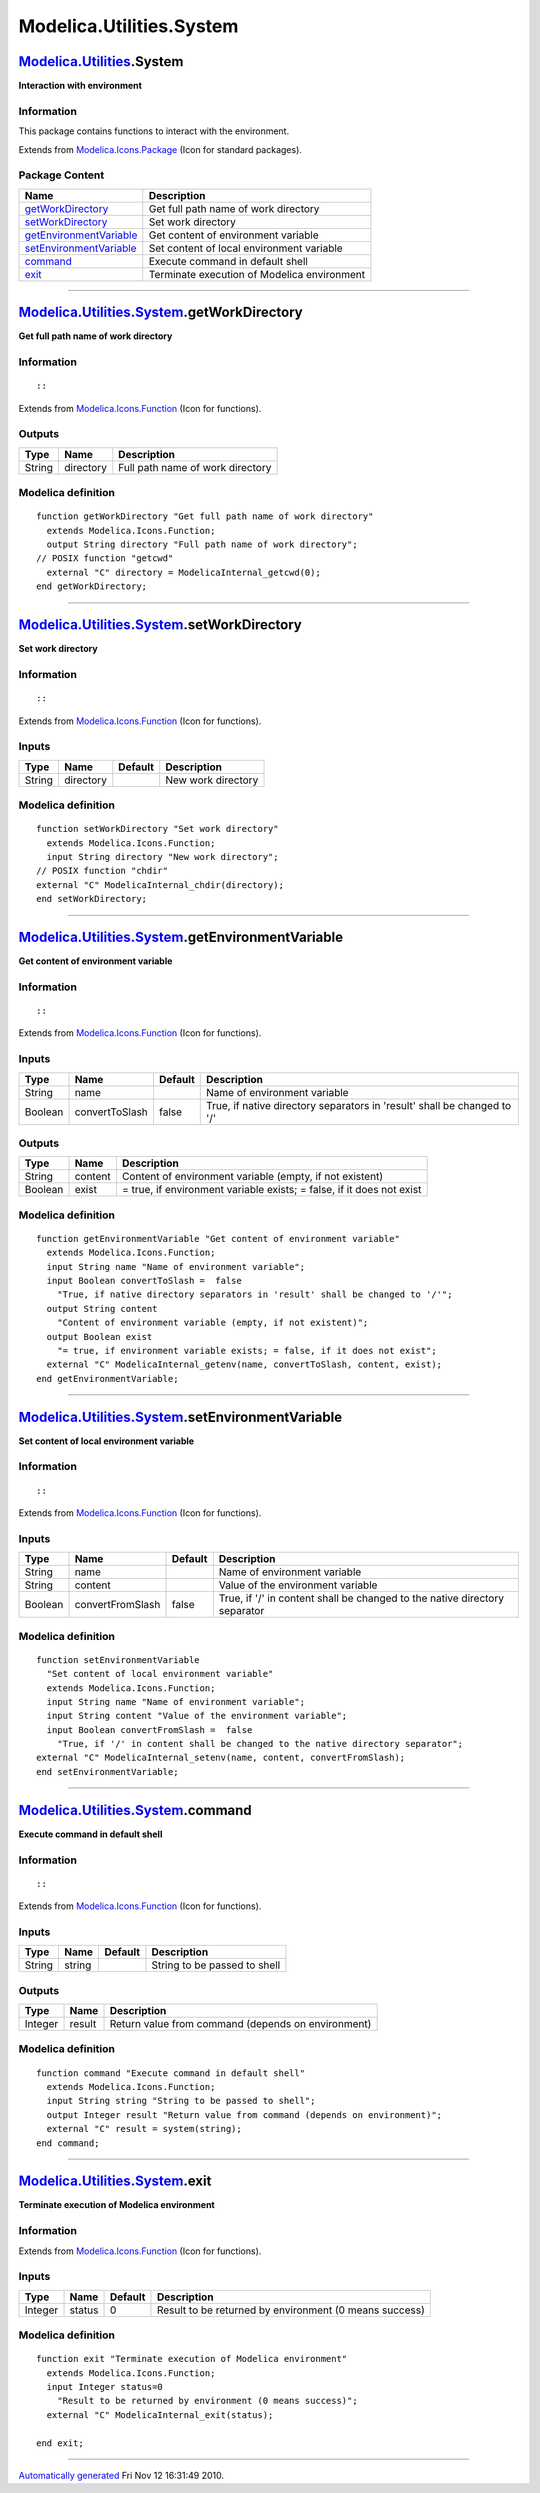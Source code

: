=========================
Modelica.Utilities.System
=========================

`Modelica.Utilities <Modelica_Utilities.html#Modelica.Utilities>`_.System
-------------------------------------------------------------------------

**Interaction with environment**

Information
~~~~~~~~~~~

::

This package contains functions to interact with the environment.

::

Extends from
`Modelica.Icons.Package <Modelica_Icons_Package.html#Modelica.Icons.Package>`_
(Icon for standard packages).

Package Content
~~~~~~~~~~~~~~~

+------------------------------------------------------------------------------------------------------------------------------------------------------------------+-----------------------------------------------+
| Name                                                                                                                                                             | Description                                   |
+==================================================================================================================================================================+===============================================+
| |image6| `getWorkDirectory <Modelica_Utilities_System.html#Modelica.Utilities.System.getWorkDirectory>`_                                                         | Get full path name of work directory          |
+------------------------------------------------------------------------------------------------------------------------------------------------------------------+-----------------------------------------------+
| |image7| `setWorkDirectory <Modelica_Utilities_System.html#Modelica.Utilities.System.setWorkDirectory>`_                                                         | Set work directory                            |
+------------------------------------------------------------------------------------------------------------------------------------------------------------------+-----------------------------------------------+
| |image8| `getEnvironmentVariable <Modelica_Utilities_System.html#Modelica.Utilities.System.getEnvironmentVariable>`_                                             | Get content of environment variable           |
+------------------------------------------------------------------------------------------------------------------------------------------------------------------+-----------------------------------------------+
| |image9| `setEnvironmentVariable <Modelica_Utilities_System.html#Modelica.Utilities.System.setEnvironmentVariable>`_                                             | Set content of local environment variable     |
+------------------------------------------------------------------------------------------------------------------------------------------------------------------+-----------------------------------------------+
| |image10| `command <Modelica_Utilities_System.html#Modelica.Utilities.System.command>`_                                                                          | Execute command in default shell              |
+------------------------------------------------------------------------------------------------------------------------------------------------------------------+-----------------------------------------------+
| |image11| `exit <Modelica_Utilities_System.html#Modelica.Utilities.System.exit>`_                                                                                | Terminate execution of Modelica environment   |
+------------------------------------------------------------------------------------------------------------------------------------------------------------------+-----------------------------------------------+

--------------

|image12| `Modelica.Utilities.System <Modelica_Utilities_System.html#Modelica.Utilities.System>`_.getWorkDirectory
------------------------------------------------------------------------------------------------------------------

**Get full path name of work directory**

Information
~~~~~~~~~~~

::

::

Extends from
`Modelica.Icons.Function <Modelica_Icons.html#Modelica.Icons.Function>`_
(Icon for functions).

Outputs
~~~~~~~

+----------+-------------+------------------------------------+
| Type     | Name        | Description                        |
+==========+=============+====================================+
| String   | directory   | Full path name of work directory   |
+----------+-------------+------------------------------------+

Modelica definition
~~~~~~~~~~~~~~~~~~~

::

    function getWorkDirectory "Get full path name of work directory"
      extends Modelica.Icons.Function;
      output String directory "Full path name of work directory";
    // POSIX function "getcwd"
      external "C" directory = ModelicaInternal_getcwd(0);
    end getWorkDirectory;

--------------

|image13| `Modelica.Utilities.System <Modelica_Utilities_System.html#Modelica.Utilities.System>`_.setWorkDirectory
------------------------------------------------------------------------------------------------------------------

**Set work directory**

Information
~~~~~~~~~~~

::

::

Extends from
`Modelica.Icons.Function <Modelica_Icons.html#Modelica.Icons.Function>`_
(Icon for functions).

Inputs
~~~~~~

+----------+-------------+-----------+----------------------+
| Type     | Name        | Default   | Description          |
+==========+=============+===========+======================+
| String   | directory   |           | New work directory   |
+----------+-------------+-----------+----------------------+

Modelica definition
~~~~~~~~~~~~~~~~~~~

::

    function setWorkDirectory "Set work directory"
      extends Modelica.Icons.Function;
      input String directory "New work directory";
    // POSIX function "chdir"
    external "C" ModelicaInternal_chdir(directory);
    end setWorkDirectory;

--------------

|image14| `Modelica.Utilities.System <Modelica_Utilities_System.html#Modelica.Utilities.System>`_.getEnvironmentVariable
------------------------------------------------------------------------------------------------------------------------

**Get content of environment variable**

Information
~~~~~~~~~~~

::

::

Extends from
`Modelica.Icons.Function <Modelica_Icons.html#Modelica.Icons.Function>`_
(Icon for functions).

Inputs
~~~~~~

+-----------+------------------+-----------+----------------------------------------------------------------------------+
| Type      | Name             | Default   | Description                                                                |
+===========+==================+===========+============================================================================+
| String    | name             |           | Name of environment variable                                               |
+-----------+------------------+-----------+----------------------------------------------------------------------------+
| Boolean   | convertToSlash   | false     | True, if native directory separators in 'result' shall be changed to '/'   |
+-----------+------------------+-----------+----------------------------------------------------------------------------+

Outputs
~~~~~~~

+-----------+-----------+-------------------------------------------------------------------------+
| Type      | Name      | Description                                                             |
+===========+===========+=========================================================================+
| String    | content   | Content of environment variable (empty, if not existent)                |
+-----------+-----------+-------------------------------------------------------------------------+
| Boolean   | exist     | = true, if environment variable exists; = false, if it does not exist   |
+-----------+-----------+-------------------------------------------------------------------------+

Modelica definition
~~~~~~~~~~~~~~~~~~~

::

    function getEnvironmentVariable "Get content of environment variable"
      extends Modelica.Icons.Function;
      input String name "Name of environment variable";
      input Boolean convertToSlash =  false 
        "True, if native directory separators in 'result' shall be changed to '/'";
      output String content 
        "Content of environment variable (empty, if not existent)";
      output Boolean exist 
        "= true, if environment variable exists; = false, if it does not exist";
      external "C" ModelicaInternal_getenv(name, convertToSlash, content, exist);
    end getEnvironmentVariable;

--------------

|image15| `Modelica.Utilities.System <Modelica_Utilities_System.html#Modelica.Utilities.System>`_.setEnvironmentVariable
------------------------------------------------------------------------------------------------------------------------

**Set content of local environment variable**

Information
~~~~~~~~~~~

::

::

Extends from
`Modelica.Icons.Function <Modelica_Icons.html#Modelica.Icons.Function>`_
(Icon for functions).

Inputs
~~~~~~

+-----------+--------------------+-----------+------------------------------------------------------------------------------+
| Type      | Name               | Default   | Description                                                                  |
+===========+====================+===========+==============================================================================+
| String    | name               |           | Name of environment variable                                                 |
+-----------+--------------------+-----------+------------------------------------------------------------------------------+
| String    | content            |           | Value of the environment variable                                            |
+-----------+--------------------+-----------+------------------------------------------------------------------------------+
| Boolean   | convertFromSlash   | false     | True, if '/' in content shall be changed to the native directory separator   |
+-----------+--------------------+-----------+------------------------------------------------------------------------------+

Modelica definition
~~~~~~~~~~~~~~~~~~~

::

    function setEnvironmentVariable 
      "Set content of local environment variable"
      extends Modelica.Icons.Function;
      input String name "Name of environment variable";
      input String content "Value of the environment variable";
      input Boolean convertFromSlash =  false 
        "True, if '/' in content shall be changed to the native directory separator";
    external "C" ModelicaInternal_setenv(name, content, convertFromSlash);
    end setEnvironmentVariable;

--------------

|image16| `Modelica.Utilities.System <Modelica_Utilities_System.html#Modelica.Utilities.System>`_.command
---------------------------------------------------------------------------------------------------------

**Execute command in default shell**

Information
~~~~~~~~~~~

::

::

Extends from
`Modelica.Icons.Function <Modelica_Icons.html#Modelica.Icons.Function>`_
(Icon for functions).

Inputs
~~~~~~

+----------+----------+-----------+--------------------------------+
| Type     | Name     | Default   | Description                    |
+==========+==========+===========+================================+
| String   | string   |           | String to be passed to shell   |
+----------+----------+-----------+--------------------------------+

Outputs
~~~~~~~

+-----------+----------+------------------------------------------------------+
| Type      | Name     | Description                                          |
+===========+==========+======================================================+
| Integer   | result   | Return value from command (depends on environment)   |
+-----------+----------+------------------------------------------------------+

Modelica definition
~~~~~~~~~~~~~~~~~~~

::

    function command "Execute command in default shell"
      extends Modelica.Icons.Function;
      input String string "String to be passed to shell";
      output Integer result "Return value from command (depends on environment)";
      external "C" result = system(string);
    end command;

--------------

|image17| `Modelica.Utilities.System <Modelica_Utilities_System.html#Modelica.Utilities.System>`_.exit
------------------------------------------------------------------------------------------------------

**Terminate execution of Modelica environment**

Information
~~~~~~~~~~~

Extends from
`Modelica.Icons.Function <Modelica_Icons.html#Modelica.Icons.Function>`_
(Icon for functions).

Inputs
~~~~~~

+-----------+----------+-----------+----------------------------------------------------------+
| Type      | Name     | Default   | Description                                              |
+===========+==========+===========+==========================================================+
| Integer   | status   | 0         | Result to be returned by environment (0 means success)   |
+-----------+----------+-----------+----------------------------------------------------------+

Modelica definition
~~~~~~~~~~~~~~~~~~~

::

    function exit "Terminate execution of Modelica environment"
      extends Modelica.Icons.Function;
      input Integer status=0 
        "Result to be returned by environment (0 means success)";
      external "C" ModelicaInternal_exit(status);

    end exit;

--------------

`Automatically generated <http://www.3ds.com/>`_ Fri Nov 12 16:31:49
2010.

.. |Modelica.Utilities.System.getWorkDirectory| image:: Modelica.Utilities.Strings.Advanced.scanRealS.png
.. |Modelica.Utilities.System.setWorkDirectory| image:: Modelica.Utilities.Strings.Advanced.scanRealS.png
.. |Modelica.Utilities.System.getEnvironmentVariable| image:: Modelica.Utilities.Strings.Advanced.scanRealS.png
.. |Modelica.Utilities.System.setEnvironmentVariable| image:: Modelica.Utilities.Strings.Advanced.scanRealS.png
.. |Modelica.Utilities.System.command| image:: Modelica.Utilities.Strings.Advanced.scanRealS.png
.. |Modelica.Utilities.System.exit| image:: Modelica.Utilities.Strings.Advanced.scanRealS.png
.. |image6| image:: Modelica.Utilities.Strings.Advanced.scanRealS.png
.. |image7| image:: Modelica.Utilities.Strings.Advanced.scanRealS.png
.. |image8| image:: Modelica.Utilities.Strings.Advanced.scanRealS.png
.. |image9| image:: Modelica.Utilities.Strings.Advanced.scanRealS.png
.. |image10| image:: Modelica.Utilities.Strings.Advanced.scanRealS.png
.. |image11| image:: Modelica.Utilities.Strings.Advanced.scanRealS.png
.. |image12| image:: Modelica.Utilities.System.getWorkDirectoryI.png
.. |image13| image:: Modelica.Utilities.System.getWorkDirectoryI.png
.. |image14| image:: Modelica.Utilities.System.getWorkDirectoryI.png
.. |image15| image:: Modelica.Utilities.System.getWorkDirectoryI.png
.. |image16| image:: Modelica.Utilities.System.getWorkDirectoryI.png
.. |image17| image:: Modelica.Utilities.System.getWorkDirectoryI.png
